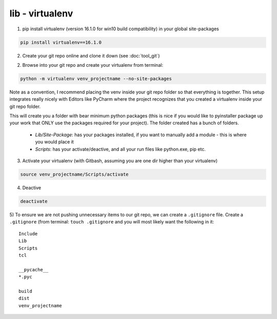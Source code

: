 lib - virtualenv
====================

1) pip install virtualenv (version 16.1.0 for win10 build compatibility) in your global site-packages

.. code-block:: shell

    pip install virtualenv==16.1.0

2) Create your git repo online and clone it down (see :doc:`tool_git`)

2) Browse into your git repo and create your virtualenv from terminal:

.. code-block:: shell

    python -m virtualenv venv_projectname --no-site-packages

Note as a convention, I recommend placing the venv inside your git repo folder so that everything is together.
This setup integrates really nicely with Editors like PyCharm where the project recognizes that you created a
virtualenv inside your git repo folder.

This will create you a folder with bear minimum python packages (this is nice if you would like to
pyinstaller package up your work that ONLY use the packages required for your project). The folder created
has a bunch of folders.

 - *Lib/Site-Package*: has your packages installed, if you want to manually add a module - this is where you would place it
 - *Scripts*: has your activate/deactive, and all your run files like python.exe, pip etc.

3) Activate your virtualenv (with Gitbash, assuming you are one dir higher than your virtualenv)

.. code-block:: shell

    source venv_projectname/Scripts/activate

4) Deactive

.. code-block:: shell

    deactivate

5) To ensure we are not pushing unnecessary items to our git repo, we can create a ``.gitignore`` file.
Create a ``.gitignore`` (from terminal: ``touch .gitignore`` and you will most likely want the following in it:

::

    Include
    Lib
    Scripts
    tcl

    __pycache__
    *.pyc

    build
    dist
    venv_projectname
